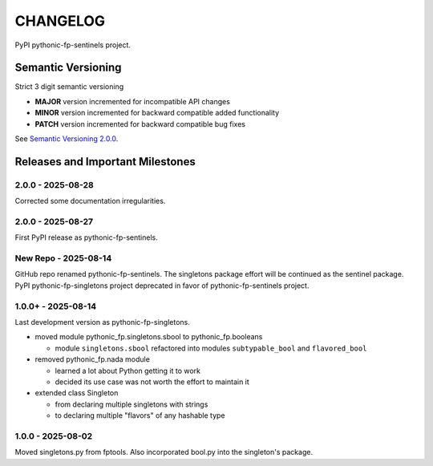 CHANGELOG
=========

PyPI pythonic-fp-sentinels project.

Semantic Versioning
-------------------

Strict 3 digit semantic versioning

- **MAJOR** version incremented for incompatible API changes
- **MINOR** version incremented for backward compatible added functionality
- **PATCH** version incremented for backward compatible bug fixes

See `Semantic Versioning 2.0.0 <https://semver.org>`_.

Releases and Important Milestones
---------------------------------

2.0.0 - 2025-08-28
~~~~~~~~~~~

Corrected some documentation irregularities.

2.0.0 - 2025-08-27
~~~~~~~~~~~

First PyPI release as pythonic-fp-sentinels.

New Repo - 2025-08-14
~~~~~~~~~~~~~~~~~~~~~

GitHub repo renamed pythonic-fp-sentinels. The singletons package effort will be
continued as the sentinel package. PyPI pythonic-fp-singletons project deprecated
in favor of pythonic-fp-sentinels project.


1.0.0+ - 2025-08-14
~~~~~~~~~~~~~~~~~~~

Last development version as pythonic-fp-singletons.

- moved module pythonic_fp.singletons.sbool to pythonic_fp.booleans

  - module ``singletons.sbool`` refactored into modules ``subtypable_bool`` and ``flavored_bool``

- removed pythonic_fp.nada module

  - learned a lot about Python getting it to work
  - decided its use case was not worth the effort to maintain it

- extended class Singleton

  - from declaring multiple singletons with strings
  - to declaring multiple "flavors" of any hashable type


1.0.0 - 2025-08-02
~~~~~~~~~~~~~~~~~~

Moved singletons.py from fptools. Also incorporated bool.py into the
singleton's package.
